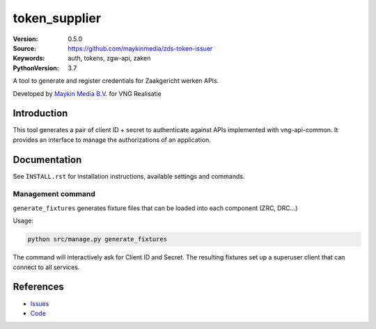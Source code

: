 ==================
token_supplier
==================

:Version: 0.5.0
:Source: https://github.com/maykinmedia/zds-token-issuer
:Keywords: auth, tokens, zgw-api, zaken
:PythonVersion: 3.7

|build-status| |requirements|

A tool to generate and register credentials for Zaakgericht werken APIs.

Developed by `Maykin Media B.V.`_ for VNG Realisatie


Introduction
============

This tool generates a pair of client ID + secret to authenticate against
APIs implemented with vng-api-common. It provides an interface to manage the
authorizations of an application.

Documentation
=============

See ``INSTALL.rst`` for installation instructions, available settings and
commands.

Management command
------------------

``generate_fixtures`` generates fixture files that can be loaded into each
component (ZRC, DRC...)

Usage:

.. code-block:: bash

    python src/manage.py generate_fixtures

The command will interactively ask for Client ID and Secret. The resulting
fixtures set up a superuser client that can connect to all services.

References
==========

* `Issues <https://taiga.maykinmedia.nl/project/token_supplier>`_
* `Code <https://bitbucket.org/maykinmedia/token_supplier>`_


.. |build-status| image:: http://jenkins.maykin.nl/buildStatus/icon?job=bitbucket/token_supplier/master
    :alt: Build status
    :target: http://jenkins.maykin.nl/job/token_supplier

.. |requirements| image:: https://requires.io/bitbucket/maykinmedia/token_supplier/requirements.svg?branch=master
     :target: https://requires.io/bitbucket/maykinmedia/token_supplier/requirements/?branch=master
     :alt: Requirements status


.. _Maykin Media B.V.: https://www.maykinmedia.nl
